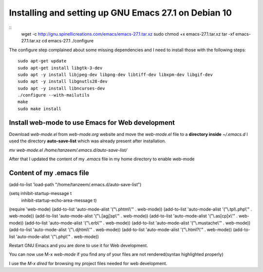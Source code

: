Installing and setting up GNU Emacs 27.1 on Debian 10
=====================================================

::
  wget -c http://gnu.spinellicreations.com/emacs/emacs-27.1.tar.xz
  sudo chmod +x emacs-27.1.tar.xz 
  tar -xf emacs-27.1.tar.xz 
  cd emacs-27.1
  ./configure

The configure step complained about some missing dependencies and I need to install those with the following steps:
::
  sudo apt-get update
  sudo apt-get install libgtk-3-dev
  sudo apt -y install libjpeg-dev libpng-dev libtiff-dev libxpm-dev libgif-dev
  sudo apt -y install libgnutls28-dev
  sudo apt -y install libncurses-dev
  ./configure --with-mailutils
  make
  sudo make install

Install web-mode to use Emacs for Web development
-------------------------------------------------

Download `web-mode.el` from `web-mode.org` website
and move the `web-mode.el` file to a **directory inside** `~/.emacs.d`
I used the directory **auto-save-list** which was already present after installation.

`mv web-mode.el /home/tanzeem/.emacs.d/auto-save-list/`

After that I updated the content of my `.emacs` file in my home directory to enable web-mode

Content of my .emacs file
-------------------------
   
(add-to-list 'load-path "/home/tanzeem/.emacs.d/auto-save-list")

(setq inhibit-startup-message t
      inhibit-startup-echo-area-message t)

(require 'web-mode)
(add-to-list 'auto-mode-alist '("\\.phtml\\'" . web-mode))
(add-to-list 'auto-mode-alist '("\\.tpl\\.php\\'" . web-mode))
(add-to-list 'auto-mode-alist '("\\.[agj]sp\\'" . web-mode))
(add-to-list 'auto-mode-alist '("\\.as[cp]x\\'" . web-mode))
(add-to-list 'auto-mode-alist '("\\.erb\\'" . web-mode))
(add-to-list 'auto-mode-alist '("\\.mustache\\'" . web-mode))
(add-to-list 'auto-mode-alist '("\\.djhtml\\'" . web-mode))
(add-to-list 'auto-mode-alist '("\\.html?\\'" . web-mode))
(add-to-list 'auto-mode-alist '("\\.php\\'" . web-mode))

Restart GNU Emacs and you are done to use it for Web development.

You can now use M-x `web-mode` if you find any of your files are not rendered(syntax highlighted properly) 

I use the `M-x dired` for browsing my project files needed for web development.



